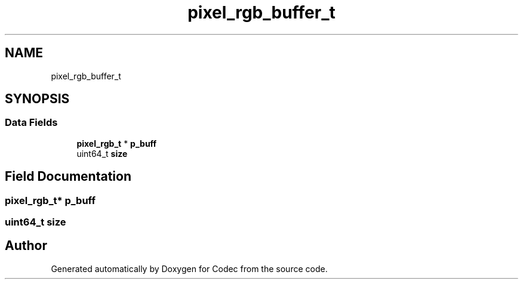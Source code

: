 .TH "pixel_rgb_buffer_t" 3 "Sat Dec 14 2019" "Codec" \" -*- nroff -*-
.ad l
.nh
.SH NAME
pixel_rgb_buffer_t
.SH SYNOPSIS
.br
.PP
.SS "Data Fields"

.in +1c
.ti -1c
.RI "\fBpixel_rgb_t\fP * \fBp_buff\fP"
.br
.ti -1c
.RI "uint64_t \fBsize\fP"
.br
.in -1c
.SH "Field Documentation"
.PP 
.SS "\fBpixel_rgb_t\fP* p_buff"

.SS "uint64_t size"


.SH "Author"
.PP 
Generated automatically by Doxygen for Codec from the source code\&.
